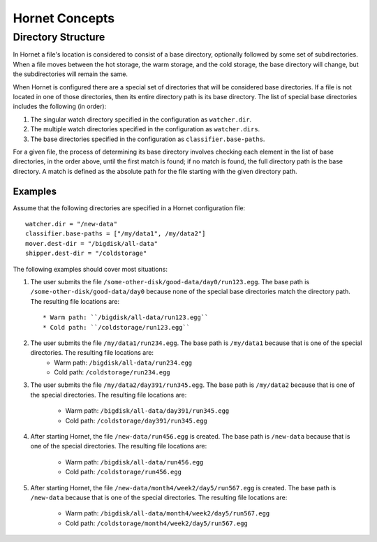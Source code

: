 Hornet Concepts
===============

Directory Structure
-------------------

In Hornet a file's location is considered to consist of a base directory, optionally followed by some set of subdirectories.  When a file moves between the hot storage, the warm storage, and the cold storage, the base directory will change, but the subdirectories will remain the same.

When Hornet is configured there are a special set of directories that will be considered base directories.  If a file is not located in one of those directories, then its entire directory path is its base directory.  The list of special base directories includes the following (in order):

1. The singular watch directory specified in the configuration as ``watcher.dir``.
2. The multiple watch directories specified in the configuration as ``watcher.dirs``.
3. The base directories specified in the configuration as ``classifier.base-paths``.

For a given file, the process of determining its base directory involves checking each element in the list of base directories, in the order above, until the first match is found; if no match is found, the full directory path is the base directory.  A match is defined as the absolute path for the file starting with the given directory path.

Examples
""""""""

Assume that the following directories are specified in a Hornet configuration file::

    watcher.dir = "/new-data"
    classifier.base-paths = ["/my/data1", /my/data2"]
    mover.dest-dir = "/bigdisk/all-data"
    shipper.dest-dir = "/coldstorage"

The following examples should cover most situations:

1) The user submits the file ``/some-other-disk/good-data/day0/run123.egg``.  The base path is ``/some-other-disk/good-data/day0`` because none of the special base directories match the directory path.  The resulting file locations are::

	* Warm path: ``/bigdisk/all-data/run123.egg``
	* Cold path: ``/coldstorage/run123.egg``

2) The user submits the file ``/my/data1/run234.egg``.  The base path is ``/my/data1`` because that is one of the special directories.  The resulting file locations are:
	* Warm path: ``/bigdisk/all-data/run234.egg``
	* Cold path: ``/coldstorage/run234.egg``

3) The user submits the file ``/my/data2/day391/run345.egg``. The base path is ``/my/data2`` because that is one of the special directories.  The resulting file locations are:

	* Warm path: ``/bigdisk/all-data/day391/run345.egg``
	* Cold path: ``/coldstorage/day391/run345.egg``

4) After starting Hornet, the file ``/new-data/run456.egg`` is created.  The base path is ``/new-data`` because that is one of the special directories.  The resulting file locations are:

	* Warm path: ``/bigdisk/all-data/run456.egg``
	* Cold path: ``/coldstorage/run456.egg``

5) After starting Hornet, the file ``/new-data/month4/week2/day5/run567.egg`` is created.  The base path is ``/new-data`` because that is one of the special directories. The resulting file locations are:

	* Warm path: ``/bigdisk/all-data/month4/week2/day5/run567.egg``
	* Cold path: ``/coldstorage/month4/week2/day5/run567.egg``
